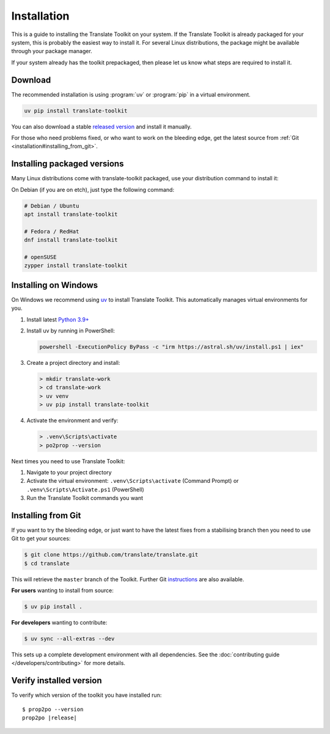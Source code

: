 
.. _installation:

Installation
************

This is a guide to installing the Translate Toolkit on your system.  If the
Translate Toolkit is already packaged for your system, this is probably the
easiest way to install it. For several Linux distributions, the package might
be available through your package manager.

If your system already has the toolkit prepackaged, then please let us know
what steps are required to install it.


.. _installation#download:

Download
========

The recommended installation is using :program:`uv` or :program:`pip` in a
virtual environment.

.. code-block:: sh

   uv pip install translate-toolkit

You can also  download a stable `released version
<https://github.com/translate/translate/releases>`_ and install it manually.

For those who need problems fixed, or who want to work on the bleeding edge,
get the latest source from :ref:`Git <installation#installing_from_git>`.

.. _installation#installing_packaged_versions:

Installing packaged versions
============================

Many Linux distributions come with translate-toolkit packaged, use your
distribution command to install it:

On Debian (if you are on etch), just type the following command:

.. code-block:: sh

   # Debian / Ubuntu
   apt install translate-toolkit

   # Fedora / RedHat
   dnf install translate-toolkit

   # openSUSE
   zypper install translate-toolkit

.. _installation#installing_on_windows:

Installing on Windows
=====================

On Windows we recommend using `uv <https://docs.astral.sh/uv/>`_ to install
Translate Toolkit. This automatically manages virtual environments for you.

1. Install latest `Python 3.9+ <https://www.python.org/downloads/windows/>`_
2. Install uv by running in PowerShell:

   .. code-block:: powershell

      powershell -ExecutionPolicy ByPass -c "irm https://astral.sh/uv/install.ps1 | iex"

3. Create a project directory and install:

   .. code-block:: console

      > mkdir translate-work
      > cd translate-work
      > uv venv
      > uv pip install translate-toolkit

4. Activate the environment and verify:

   .. code-block:: console

      > .venv\Scripts\activate
      > po2prop --version

Next times you need to use Translate Toolkit:

1. Navigate to your project directory
2. Activate the virtual environment: ``.venv\Scripts\activate`` (Command Prompt) or ``.venv\Scripts\Activate.ps1`` (PowerShell)
3. Run the Translate Toolkit commands you want


.. _installation#installing_from_git:

Installing from Git
===================

If you want to try the bleeding edge, or just want to have the latest fixes
from a stabilising branch then you need to use Git to get your sources:

.. code-block:: console

   $ git clone https://github.com/translate/translate.git
   $ cd translate


This will retrieve the ``master`` branch of the Toolkit.  Further Git
`instructions <http://git.or.cz/course/svn.html>`_ are also available.

**For users** wanting to install from source:

.. code-block:: console

   $ uv pip install .

**For developers** wanting to contribute:

.. code-block:: console

   $ uv sync --all-extras --dev

This sets up a complete development environment with all dependencies.
See the :doc:`contributing guide </developers/contributing>` for more details.

.. _installation#verify_installed_version:

Verify installed version
========================

To verify which version of the toolkit you have installed run:

.. highlight:: console
.. parsed-literal::


   $ prop2po --version
   prop2po |release|
